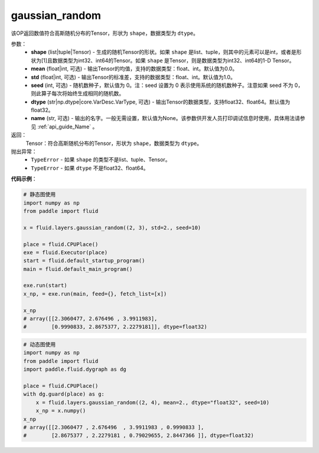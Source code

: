 .. _cn_api_fluid_layers_gaussian_random:

gaussian_random
-------------------------------

.. py:function:: paddle.fluid.layers.gaussian_random(shape, mean=0.0, std=1.0, seed=0, dtype='float32', name=None)




该OP返回数值符合高斯随机分布的Tensor，形状为 ``shape``，数据类型为 ``dtype``。

参数：
    - **shape** (list|tuple|Tensor) - 生成的随机Tensor的形状。如果 ``shape`` 是list、tuple，则其中的元素可以是int，或者是形状为[1]且数据类型为int32、int64的Tensor。如果 ``shape`` 是Tensor，则是数据类型为int32、int64的1-D Tensor。
    - **mean** (float|int, 可选) - 输出Tensor的均值，支持的数据类型：float、int。默认值为0.0。
    - **std** (float|int, 可选) - 输出Tensor的标准差，支持的数据类型：float、int。默认值为1.0。
    - **seed** (int, 可选) - 随机数种子，默认值为 0。注：seed 设置为 0 表示使用系统的随机数种子。注意如果 seed 不为 0，则此算子每次将始终生成相同的随机数。
    - **dtype** (str|np.dtype|core.VarDesc.VarType, 可选) - 输出Tensor的数据类型，支持float32、float64。默认值为float32。
    - **name** (str, 可选) - 输出的名字。一般无需设置，默认值为None。该参数供开发人员打印调试信息时使用，具体用法请参见 :ref:`api_guide_Name` 。

返回：
    Tensor：符合高斯随机分布的Tensor，形状为 ``shape``，数据类型为 ``dtype``。

抛出异常：
  - ``TypeError`` - 如果 ``shape`` 的类型不是list、tuple、Tensor。
  - ``TypeError`` - 如果 ``dtype`` 不是float32、float64。

**代码示例**：

.. code-block:: python
	
    # 静态图使用 
    import numpy as np
    from paddle import fluid
   
    x = fluid.layers.gaussian_random((2, 3), std=2., seed=10)
   
    place = fluid.CPUPlace()
    exe = fluid.Executor(place)
    start = fluid.default_startup_program()
    main = fluid.default_main_program()
   
    exe.run(start)
    x_np, = exe.run(main, feed={}, fetch_list=[x])

    x_np
    # array([[2.3060477, 2.676496 , 3.9911983],
    #        [0.9990833, 2.8675377, 2.2279181]], dtype=float32)
	
	
.. code-block:: python

    # 动态图使用
    import numpy as np
    from paddle import fluid
    import paddle.fluid.dygraph as dg
    
    place = fluid.CPUPlace()
    with dg.guard(place) as g:
        x = fluid.layers.gaussian_random((2, 4), mean=2., dtype="float32", seed=10)
        x_np = x.numpy()       
    x_np
    # array([[2.3060477 , 2.676496  , 3.9911983 , 0.9990833 ],
    #        [2.8675377 , 2.2279181 , 0.79029655, 2.8447366 ]], dtype=float32)






